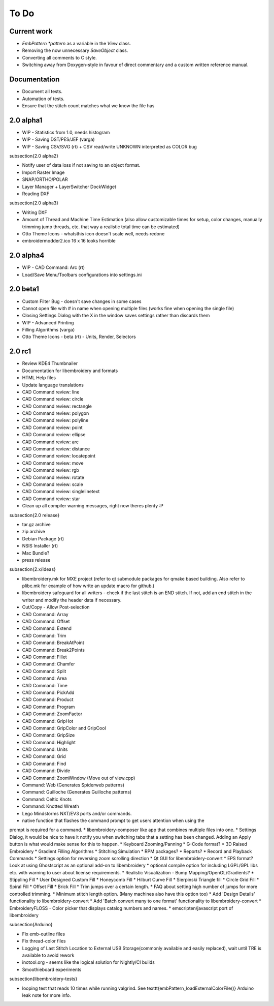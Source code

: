 To Do
-----

Current work
~~~~~~~~~~~~

* `EmbPattern *pattern` as a variable in the `View` class.
* Removing the now unnecessary `SaveObject` class.
* Converting all comments to C style.
* Switching away from Doxygen-style in favour of direct commentary and a custom written reference manual.

Documentation
~~~~~~~~~~~~~

* Document all tests.
* Automation of tests.
* Ensure that the stitch count matches what we know the file has


2.0 alpha1
~~~~~~~~~~

* WIP - Statistics from 1.0, needs histogram
* WIP - Saving DST/PES/JEF (varga)
* WIP - Saving CSV/SVG (rt) + CSV read/write UNKNOWN interpreted as COLOR bug


\subsection{2.0 alpha2}

* Notify user of data loss if not saving to an object format.
* Import Raster Image
* SNAP/ORTHO/POLAR
* Layer Manager + LayerSwitcher DockWidget
* Reading DXF


\subsection{2.0 alpha3}

* Writing DXF
* Amount of Thread and Machine Time Estimation (also allow customizable times for setup, color changes, manually trimming jump threads, etc. that way a realistic total time can be estimated)
* Otto Theme Icons - whatsthis icon doesn't scale well, needs redone
* embroidermodder2.ico 16 x 16 looks horrible

2.0 alpha4
~~~~~~~~~~

* WIP - CAD Command: Arc (rt)
* Load/Save Menu/Toolbars configurations into settings.ini

2.0 beta1
~~~~~~~~~

* Custom Filter Bug - doesn't save changes in some cases
* Cannot open file with \# in name when opening multiple files (works fine when opening the single file)
* Closing Settings Dialog with the X in the window saves settings rather than discards them
* WIP - Advanced Printing
* Filling Algorithms (varga)
* Otto Theme Icons - beta (rt) - Units, Render, Selectors

2.0 rc1
~~~~~~~

* Review KDE4 Thumbnailer
* Documentation for libembroidery and formats
* HTML Help files
* Update language translations
* CAD Command review: line
* CAD Command review: circle
* CAD Command review: rectangle
* CAD Command review: polygon
* CAD Command review: polyline
* CAD Command review: point
* CAD Command review: ellipse
* CAD Command review: arc
* CAD Command review: distance
* CAD Command review: locatepoint
* CAD Command review: move
* CAD Command review: rgb
* CAD Command review: rotate
* CAD Command review: scale
* CAD Command review: singlelinetext
* CAD Command review: star
* Clean up all compiler warning messages, right now theres plenty :P


\subsection{2.0 release}

* tar.gz archive
* zip archive
* Debian Package (rt)
* NSIS Installer (rt)
* Mac Bundle?
* press release


\subsection{2.x/Ideas}

* libembroidery.mk for MXE project (refer to qt submodule packages for qmake based building. Also refer to plibc.mk for example of how write an update macro for github.)
* libembroidery safeguard for all writers - check if the last stitch is an END stitch. If not, add an end stitch in the writer and modify the header data if necessary.
* Cut/Copy - Allow Post-selection
* CAD Command: Array
* CAD Command: Offset
* CAD Command: Extend
* CAD Command: Trim
* CAD Command: BreakAtPoint
* CAD Command: Break2Points
* CAD Command: Fillet
* CAD Command: Chamfer
* CAD Command: Split
* CAD Command: Area
* CAD Command: Time
* CAD Command: PickAdd
* CAD Command: Product
* CAD Command: Program
* CAD Command: ZoomFactor
* CAD Command: GripHot
* CAD Command: GripColor and GripCool
* CAD Command: GripSize
* CAD Command: Highlight
* CAD Command: Units
* CAD Command: Grid
* CAD Command: Find
* CAD Command: Divide
* CAD Command: ZoomWindow (Move out of view.cpp)
* Command: Web (Generates Spiderweb patterns)
* Command: Guilloche (Generates Guilloche patterns)
* Command: Celtic Knots
* Command: Knotted Wreath
* Lego Mindstorms NXT/EV3 ports and/or commands.
* native function that flashes the command prompt to get users attention when using the
prompt is required for a command.
* libembroidery-composer like app that combines multiple files into one.
* Settings Dialog, it would be nice to have it notify you when switching tabs that a
setting has been changed. Adding an Apply button is what would make sense for this to happen.
* Keyboard Zooming/Panning
* G-Code format?
* 3D Raised Embroidery
* Gradient Filling Algorithms
* Stitching Simulation
* RPM packages?
* Reports?
* Record and Playback Commands
* Settings option for reversing zoom scrolling direction
* Qt GUI for libembroidery-convert
* EPS format? Look at using Ghostscript as an optional add-on to libembroidery
* optional compile option for including LGPL/GPL libs etc. with warning to user about license requirements.
* Realistic Visualization - Bump Mapping/OpenGL/Gradients?
* Stippling Fill
* User Designed Custom Fill
* Honeycomb Fill
* Hilburt Curve Fill
* Sierpinski Triangle fill
* Circle Grid Fill
* Spiral Fill
* Offset Fill
* Brick Fill
* Trim jumps over a certain length.
* FAQ about setting high number of jumps for more controlled trimming.
* Minimum stitch length option. (Many machines also have this option too)
* Add 'Design Details' functionality to libembroidery-convert
* Add 'Batch convert many to one format' functionality to libembroidery-convert
* EmbroideryFLOSS - Color picker that displays catalog numbers and names.
* emscripten/javascript port of libembroidery
  
\subsection{Arduino}

* Fix emb-outline files
* Fix thread-color files
* Logging of Last Stitch Location to External USB Storage(commonly available and easily replaced), wait until TRE is available to avoid rework
* inotool.org - seems like the logical solution for Nightly/CI builds
* Smoothieboard experiments

\subsection{libembroidery-tests}

* looping test that reads 10 times while running valgrind. See \texttt{embPattern\_loadExternalColorFile()} Arduino leak note for more info.
